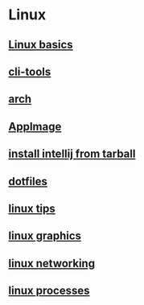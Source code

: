 * Linux

** [[file:Linux basics.org][Linux basics]]
** [[file:cli-tools.org][cli-tools]]
** [[file:arch.org][arch]]
** [[file:AppImage.org][AppImage]]
** [[file:install intellij from tarball.org][install intellij from tarball]]
** [[file:dotfiles.org][dotfiles]]
** [[file:linux tips.org][linux tips]]
** [[file:linux graphics.org][linux graphics]]
** [[file:linux networking.org][linux networking]]
** [[file:linux processes.org][linux processes]]
